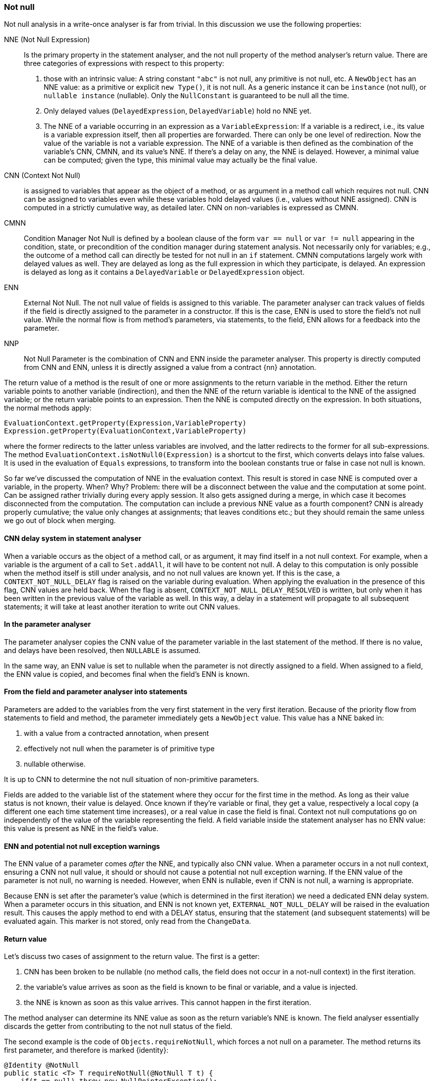 === Not null

Not null analysis in a write-once analyser is far from trivial.
In this discussion we use the following properties:

NNE (Not Null Expression):: Is the primary property in the statement analyser, and the not null property of the method analyser's return value.
There are three categories of expressions with respect to this property:

. those with an intrinsic value:
A string constant `"abc"` is not null, any primitive is not null, etc.
A `NewObject` has an NNE value: as a primitive or explicit `new Type()`, it is not null.
As a generic instance it can be `instance` (not null), or `nullable instance` (nullable).
Only the `NullConstant` is guaranteed to be null all the time.
. Only delayed values (`DelayedExpression`, `DelayedVariable`) hold no NNE yet.
. The NNE of a variable occurring in an expression as a `VariableExpression`:
If a variable is a redirect, i.e., its value is a variable expression itself, then all properties are forwarded.
There can only be one level of redirection.
Now the value of the variable is not a variable expression.
The NNE of a variable is then defined as the combination of the variable's CNN, CMNN, and its value's NNE.
If there's a delay on any, the NNE is delayed.
However, a minimal value can be computed; given the type, this minimal value may actually be the final value.

CNN (Context Not Null):: is assigned to variables that appear as the object of a method, or as argument in a method call which requires not null.
CNN can be assigned to variables even while these variables hold delayed values (i.e., values without NNE assigned).
CNN is computed in a strictly cumulative way, as detailed later.
CNN on non-variables is expressed as CMNN.

CMNN:: Condition Manager Not Null is defined by a boolean clause of the form `var == null` or `var != null` appearing in the condition, state, or precondition of the condition manager during statement analysis.
Not necessarily only for variables; e.g., the outcome of a method call can directly be tested for not null in an `if` statement.
CMNN computations largely work with delayed values as well.
They are delayed as long as the full expression in which they participate, is delayed.
An expression is delayed as long as it contains a `DelayedVariable` or `DelayedExpression` object.

ENN:: External Not Null.
The not null value of fields is assigned to this variable.
The parameter analyser can track values of fields if the field is directly assigned to the parameter in a constructor.
If this is the case, ENN is used to store the field's not null value.
While the normal flow is from method's parameters, via statements, to the field, ENN allows for a feedback into the parameter.

NNP:: Not Null Parameter is the combination of CNN and ENN inside the parameter analyser.
This property is directly computed from CNN and ENN, unless it is directly assigned a value from a contract {nn} annotation.

The return value of a method is the result of one or more assignments to the return variable in the method.
Either the return variable points to another variable (indirection), and then the NNE of the return variable is identical to the NNE of the assigned variable; or the return variable points to an expression.
Then the NNE is computed directly on the expression.
In both situations, the normal methods apply:

[source]
----
EvaluationContext.getProperty(Expression,VariableProperty)
Expression.getProperty(EvaluationContext,VariableProperty)
----

where the former redirects to the latter unless variables are involved, and the latter redirects to the former for all sub-expressions.
The method `EvaluationContext.isNotNull0(Expression)` is a shortcut to the first, which converts delays into false values.
It is used in the evaluation of `Equals` expressions, to transform into the boolean constants true or false in case not null is known.


So far we've discussed the computation of NNE in the evaluation context.
This result is stored in case NNE is computed over a variable, in the property.
When?
Why? Problem: there will be a disconnect between the value and the computation at some point.
Can be assigned rather trivially during every apply session.
It also gets assigned during a merge, in which case it becomes disconnected from the computation.
The computation can include a previous NNE value as a fourth component?
CNN is already properly cumulative; the value only changes at assignments; that leaves conditions etc.; but they should remain the same unless we go out of block when merging.


==== CNN delay system in statement analyser

When a variable occurs as the object of a method call, or as argument, it may find itself in a not null context.
For example, when a variable is the argument of a call to `Set.addAll`, it will have to be content not null.
A delay to this computation is only possible when the method itself is still under analysis, and no not null values are known yet.
If this is the case, a `CONTEXT_NOT_NULL_DELAY` flag is raised on the variable during evaluation.
When applying the evaluation in the presence of this flag, CNN values are held back.
When the flag is absent, `CONTEXT_NOT_NULL_DELAY_RESOLVED` is written, but only when it has been written in the previous value of the variable as well.
In this way, a delay in a statement will propagate to all subsequent statements; it will take at least another iteration to write out CNN values.

==== In the parameter analyser

The parameter analyser copies the CNN value of the parameter variable in the last statement of the method.
If there is no value, and delays have been resolved, then `NULLABLE` is assumed.

In the same way, an ENN value is set to nullable when the parameter is not directly assigned to a field.
When assigned to a field, the ENN value is copied, and becomes final when the field's ENN is known.

==== From the field and parameter analyser into statements

Parameters are added to the variables from the very first statement in the very first iteration.
Because of the priority flow from statements to field and method, the parameter immediately gets a `NewObject` value.
This value has a NNE baked in:

. with a value from a contracted annotation, when present
. effectively not null when the parameter is of primitive type
. nullable otherwise.

It is up to CNN to determine the not null situation of non-primitive parameters.

Fields are added to the variable list of the statement where they occur for the first time in the method.
As long as their value status is not known, their value is delayed.
Once known if they're variable or final, they get a value, respectively a local copy (a different one each time statement time increases), or a real value in case the field is final.
Context not null computations go on independently of the value of the variable representing the field.
A field variable inside the statement analyser has no ENN value: this value is present as NNE in the field's value.

==== ENN and potential not null exception warnings

The ENN value of a parameter comes _after_ the NNE, and typically also CNN value.
When a parameter occurs in a not null context, ensuring a CNN not null value, it should or should not cause a potential not null exception warning.
If the ENN value of the parameter is not null, no warning is needed.
However, when ENN is nullable, even if CNN is not null, a warning is appropriate.

Because ENN is set after the parameter's value (which is determined in the first iteration) we need a dedicated ENN delay system.
When a parameter occurs in this situation, and ENN is not known yet, `EXTERNAL_NOT_NULL_DELAY` will be raised in the evaluation result.
This causes the apply method to end with a DELAY status, ensuring that the statement (and subsequent statements) will be evaluated again.
This marker is not stored, only read from the `ChangeData`.

==== Return value

Let's discuss two cases of assignment to the return value.
The first is a getter:

. CNN has been broken to be nullable (no method calls, the field does not occur in a not-null context) in the first iteration.
. the variable's value arrives as soon as the field is known to be final or variable, and a value is injected.
. the NNE is known as soon as this value arrives.
This cannot happen in the first iteration.

The method analyser can determine its NNE value as soon as the return variable's NNE is known.
The field analyser essentially discards the getter from contributing to the not null status of the field.

The second example is the code of `Objects.requireNotNull`, which forces a not null on a parameter.
The method returns its first parameter, and therefore is marked {identity}:

[source,java]
----
@Identity @NotNull
public static <T> T requireNotNull(@NotNull T t) {
    if(t == null) throw new NullPointerException();
    return t;
}
----

Statement 0 induces a CNN of not null on the parameter variable `t`, which has a nullable `NewObject` value.
Because there is no CNN delay, nor a value delay, NNE is not null, which means that method analyser can read the not null NNE value of the return variable.
ENN is of no consequence because there are no fields: as soon as the parameter analyser kicks in, it is set to nullable.
Because of the CNN not null of the last statement, the parameter's NNP value becomes not null.

==== Complexities

The following two methods are functionally identical:

[source,java]
.Excerpt from `EventuallyE1Immutable_0`
----
public void setString1(String string1) {
    if (this.string != null) throw new UnsupportedOperationException();
    if (string1 == null) throw new NullPointerException();
    this.string = string1;
}

public void setString2(String string2) {
    if (string2 == null) throw new NullPointerException();
    if (this.string != null) throw new UnsupportedOperationException();
    this.string = string2;
}
----

However, internally the following goes on.
The first method starts with a delayed condition (`this.string` has a delayed value, which means that `this.string != null` is delayed).
As a consequence, while the `string1 == null` condition itself is not delayed, the condition manager itself is delayed.
No immediate not null action is taken on `string1`.
In the second method, `string2` becomes CNN without delay.

